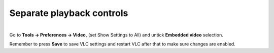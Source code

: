 Separate playback controls
--------------------------

| 
| Go to **Tools -> Preferences -> Video,** (set Show Settings to All) and untick **Embedded video** selection.

Remember to press **Save** to save VLC settings and restart VLC after that to make sure changes are enabled.

.. raw:: mediawiki

   {{VSG}}
